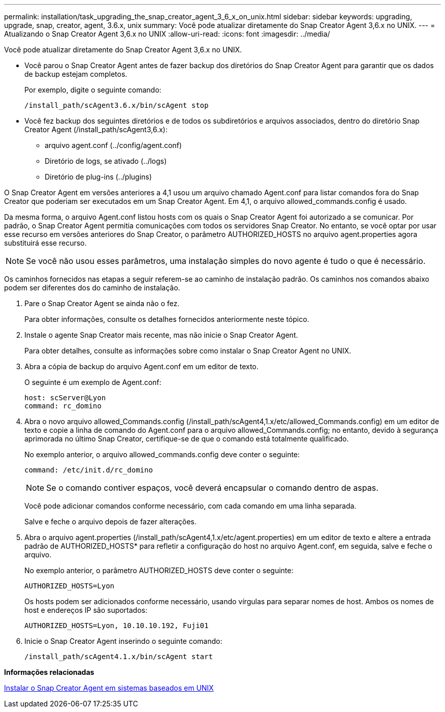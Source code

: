 ---
permalink: installation/task_upgrading_the_snap_creator_agent_3_6_x_on_unix.html 
sidebar: sidebar 
keywords: upgrading, upgrade, snap, creator, agent, 3.6.x, unix 
summary: Você pode atualizar diretamente do Snap Creator Agent 3,6.x no UNIX. 
---
= Atualizando o Snap Creator Agent 3,6.x no UNIX
:allow-uri-read: 
:icons: font
:imagesdir: ../media/


[role="lead"]
Você pode atualizar diretamente do Snap Creator Agent 3,6.x no UNIX.

* Você parou o Snap Creator Agent antes de fazer backup dos diretórios do Snap Creator Agent para garantir que os dados de backup estejam completos.
+
Por exemplo, digite o seguinte comando:

+
[listing]
----
/install_path/scAgent3.6.x/bin/scAgent stop
----
* Você fez backup dos seguintes diretórios e de todos os subdiretórios e arquivos associados, dentro do diretório Snap Creator Agent (/install_path/scAgent3,6.x):
+
** arquivo agent.conf (../config/agent.conf)
** Diretório de logs, se ativado (../logs)
** Diretório de plug-ins (../plugins)




O Snap Creator Agent em versões anteriores a 4,1 usou um arquivo chamado Agent.conf para listar comandos fora do Snap Creator que poderiam ser executados em um Snap Creator Agent. Em 4,1, o arquivo allowed_commands.config é usado.

Da mesma forma, o arquivo Agent.conf listou hosts com os quais o Snap Creator Agent foi autorizado a se comunicar. Por padrão, o Snap Creator Agent permitia comunicações com todos os servidores Snap Creator. No entanto, se você optar por usar esse recurso em versões anteriores do Snap Creator, o parâmetro AUTHORIZED_HOSTS no arquivo agent.properties agora substituirá esse recurso.


NOTE: Se você não usou esses parâmetros, uma instalação simples do novo agente é tudo o que é necessário.

Os caminhos fornecidos nas etapas a seguir referem-se ao caminho de instalação padrão. Os caminhos nos comandos abaixo podem ser diferentes dos do caminho de instalação.

. Pare o Snap Creator Agent se ainda não o fez.
+
Para obter informações, consulte os detalhes fornecidos anteriormente neste tópico.

. Instale o agente Snap Creator mais recente, mas não inicie o Snap Creator Agent.
+
Para obter detalhes, consulte as informações sobre como instalar o Snap Creator Agent no UNIX.

. Abra a cópia de backup do arquivo Agent.conf em um editor de texto.
+
O seguinte é um exemplo de Agent.conf:

+
[listing]
----
host: scServer@Lyon
command: rc_domino
----
. Abra o novo arquivo allowed_Commands.config (/install_path/scAgent4,1.x/etc/allowed_Commands.config) em um editor de texto e copie a linha de comando do Agent.conf para o arquivo allowed_Commands.config; no entanto, devido à segurança aprimorada no último Snap Creator, certifique-se de que o comando está totalmente qualificado.
+
No exemplo anterior, o arquivo allowed_commands.config deve conter o seguinte:

+
[listing]
----
command: /etc/init.d/rc_domino
----
+

NOTE: Se o comando contiver espaços, você deverá encapsular o comando dentro de aspas.

+
Você pode adicionar comandos conforme necessário, com cada comando em uma linha separada.

+
Salve e feche o arquivo depois de fazer alterações.

. Abra o arquivo agent.properties (/install_path/scAgent4,1.x/etc/agent.properties) em um editor de texto e altere a entrada padrão de AUTHORIZED_HOSTS* para refletir a configuração do host no arquivo Agent.conf, em seguida, salve e feche o arquivo.
+
No exemplo anterior, o parâmetro AUTHORIZED_HOSTS deve conter o seguinte:

+
[listing]
----
AUTHORIZED_HOSTS=Lyon
----
+
Os hosts podem ser adicionados conforme necessário, usando vírgulas para separar nomes de host. Ambos os nomes de host e endereços IP são suportados:

+
[listing]
----
AUTHORIZED_HOSTS=Lyon, 10.10.10.192, Fuji01
----
. Inicie o Snap Creator Agent inserindo o seguinte comando:
+
[listing]
----
/install_path/scAgent4.1.x/bin/scAgent start
----


*Informações relacionadas*

xref:task_installing_the_snap_creator_agent_on_unix.adoc[Instalar o Snap Creator Agent em sistemas baseados em UNIX]
